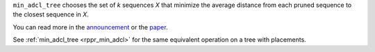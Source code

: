 ``min_adcl_tree`` chooses the set of *k* sequences *X* that minimize the average distance from each pruned sequence to the closest sequence in *X*.

You can read more in the announcement_ or the paper_.

See :ref:`min_adcl_tree <rppr_min_adcl>` for the same equivalent operation on a tree with placements.

.. _announcement: http://matsen.fhcrc.org/general/2012/05/31/adcl-paper.html
.. _paper: http://arxiv.org/abs/1205.6867
